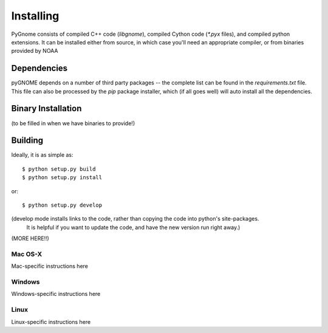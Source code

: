 Installing
==========

PyGnome consists of compiled C++ code (`libgnome`), compiled Cython code (`*.pyx` files), and compiled python extensions.
It can be installed either from source, in which case you'll need an appropriate compiler, or from binaries provided by NOAA

Dependencies
------------
pyGNOME depends on a number of third party packages -- the complete list can be found in the `requirements.txt` file.
This file can also be processed by the `pip` package installer, which (if all goes well) will auto install all the dependencies.


Binary Installation
-------------------

(to be filled in when we have binaries to provide!)

Building
--------

Ideally, it is as simple as::

    $ python setup.py build
    $ python setup.py install

or::

    $ python setup.py develop

(develop mode installs links to the code, rather than copying the code into python's site-packages.
 It is helpful if you want to update the code, and have the new version run right away.)

(MORE HERE!!)

Mac OS-X
........

Mac-specific instructions here

Windows
.......

Windows-specific instructions here

Linux
.....

Linux-specific instructions here







